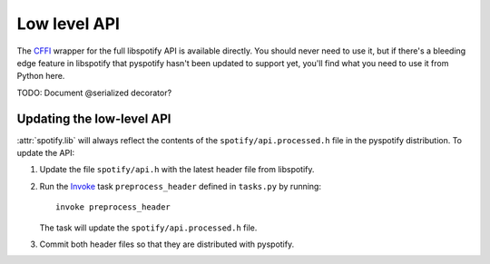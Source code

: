 *************
Low level API
*************

The `CFFI <http://cffi.readthedocs.org/>`__ wrapper for the full libspotify API
is available directly. You should never need to use it, but if there's a
bleeding edge feature in libspotify that pyspotify hasn't been updated to
support yet, you'll find what you need to use it from Python here.

.. module:: spotify

.. attribute:: ffi

    :class:`cffi.FFI` instance which knows about libspotify types.

    ::

        >>> import spotify
        >>> spotify.ffi.new('sp_audioformat *')
        <cdata 'struct sp_audioformat *' owning 12 bytes>

.. attribute:: lib

    Dynamic wrapper around the full libspotify C API.

    ::

        >>> import spotify
        >>> msg = spotify.lib.sp_error_message(spotify.lib.SP_ERROR_OK)
        >>> msg
        <cdata 'char *' 0x7f29fd922cb5>
        >>> spotify.ffi.string(msg)
        'No error'

TODO: Document @serialized decorator?


Updating the low-level API
==========================

:attr:`spotify.lib` will always reflect the contents of the
``spotify/api.processed.h`` file in the pyspotify distribution. To update
the API:

#. Update the file ``spotify/api.h`` with the latest header file from
   libspotify.

#. Run the `Invoke <http://www.pyinvoke.org/>`_ task ``preprocess_header``
   defined in ``tasks.py`` by running::

     invoke preprocess_header

   The task will update the ``spotify/api.processed.h`` file.

#. Commit both header files so that they are distributed with pyspotify.
